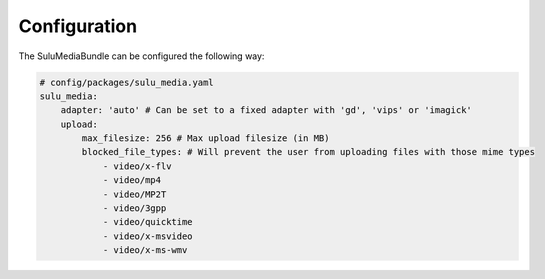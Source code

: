 Configuration
=============

The SuluMediaBundle can be configured the following way:

.. code-block:: yaml

    # config/packages/sulu_media.yaml
    sulu_media:
        adapter: 'auto' # Can be set to a fixed adapter with 'gd', 'vips' or 'imagick'
        upload:
            max_filesize: 256 # Max upload filesize (in MB)
            blocked_file_types: # Will prevent the user from uploading files with those mime types
                - video/x-flv
                - video/mp4
                - video/MP2T
                - video/3gpp
                - video/quicktime
                - video/x-msvideo
                - video/x-ms-wmv
